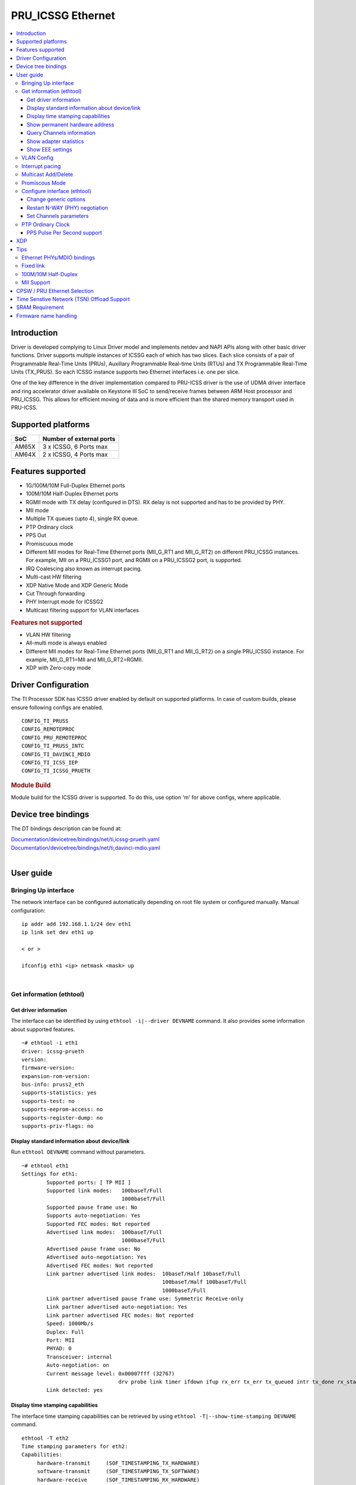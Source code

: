 .. _pru_icssg_ethernet:

******************
PRU_ICSSG Ethernet
******************

.. contents:: :local:
    :depth: 3

Introduction
############

Driver is developed complying to Linux Driver model and implements netdev and NAPI APIs along with other basic driver functions. Driver supports multiple instances of ICSSG each of which has two slices. Each slice consists of a pair of Programmable Real-Time Units (PRUs), Auxillary Programmable Real-time Units (RTUs) and TX Programmable Real-Time Units (TX_PRUS). So each ICSSG instance supports two Ethernet interfaces i.e. one per slice.

One of the key difference in the driver implementation compared to PRU-ICSS driver is the use of UDMA driver interface and ring accelerator driver available on Keystone III SoC to send/receive frames between ARM Host processor and PRU_ICSSG. This allows for efficient moving of data and is more efficient than the shared memory transport used in PRU-ICSS.

Supported platforms
###################

+-----------+-------------------------------+
| SoC       | Number of external ports      |
+===========+===============================+
| AM65X     | 3 x ICSSG, 6 Ports max        |
+-----------+-------------------------------+
| AM64X     | 2 x ICSSG, 4 Ports max        |
+-----------+-------------------------------+

.. ifconfig:: CONFIG_part_variant in ('AM65X')

  .. include:: AM65X_PRU_ICSSG_boards.rst


Features supported
##################

- 1G/100M/10M Full-Duplex Ethernet ports
- 100M/10M Half-Duplex Ethernet ports
- RGMII mode with TX delay (configured in DTS). RX delay is not supported and
  has to be provided by PHY.
- MII mode
- Multiple TX queues (upto 4), single RX queue.
- PTP Ordinary clock
- PPS Out
- Promiscuous mode
- Different MII modes for Real-Time Ethernet ports (MII_G_RT1 and MII_G_RT2) on different PRU_ICSSG instances. For example, MII on a PRU_ICSSG1 port, and RGMII on a PRU_ICSSG2 port, is supported.
- IRQ Coalescing also known as interrupt pacing.
- Multi-cast HW filtering
- XDP Native Mode and XDP Generic Mode
- Cut Through forwarding
- PHY Interrupt mode for ICSSG2
- Multicast filtering support for VLAN interfaces

.. rubric:: **Features not supported**

- VLAN HW filtering
- All-multi mode is always enabled
- Different MII modes for Real-Time Ethernet ports (MII_G_RT1 and MII_G_RT2) on a single PRU_ICSSG instance. For example, MII_G_RT1=MII and MII_G_RT2=RGMII.
- XDP with Zero-copy mode

Driver Configuration
####################

The TI Processor SDK has ICSSG driver enabled by default on supported platforms.
In case of custom builds, please ensure following configs are enabled.

::

    CONFIG_TI_PRUSS
    CONFIG_REMOTEPROC
    CONFIG_PRU_REMOTEPROC
    CONFIG_TI_PRUSS_INTC
    CONFIG_TI_DAVINCI_MDIO
    CONFIG_TI_ICSS_IEP
    CONFIG_TI_ICSSG_PRUETH

.. rubric:: **Module Build**

Module build for the ICSSG driver is supported. To do this, use option 'm' for above configs, where applicable.

Device tree bindings
####################

The DT bindings description can be found at:

| `Documentation/devicetree/bindings/net/ti,icssg-prueth.yaml <https://git.ti.com/cgit/ti-linux-kernel/ti-linux-kernel/tree/Documentation/devicetree/bindings/net/ti,icssg-prueth.yaml?h=ti-linux-6.6.y>`__
| `Documentation/devicetree/bindings/net/ti,davinci-mdio.yaml <https://git.ti.com/cgit/ti-linux-kernel/ti-linux-kernel/tree/Documentation/devicetree/bindings/net/ti,davinci-mdio.yaml?h=ti-linux-6.6.y>`__
|

User guide
##########

Bringing Up interface
*********************

The network interface can be configured automatically depending on root file system or configured manually. Manual configuration:

::

    ip addr add 192.168.1.1/24 dev eth1
    ip link set dev eth1 up

    < or >

    ifconfig eth1 <ip> netmask <mask> up

|

Get information (ethtool)
*************************

Get driver information
^^^^^^^^^^^^^^^^^^^^^^

The interface can be identified by using ``ethtool -i|--driver DEVNAME`` command.
It also provides some information about supported features.

::

	~# ethtool -i eth1
	driver: icssg-prueth
	version:
	firmware-version:
	expansion-rom-version:
	bus-info: pruss2_eth
	supports-statistics: yes
	supports-test: no
	supports-eeprom-access: no
	supports-register-dump: no
	supports-priv-flags: no

Display standard information about device/link
^^^^^^^^^^^^^^^^^^^^^^^^^^^^^^^^^^^^^^^^^^^^^^

Run ``ethtool DEVNAME`` command without parameters.

::

	~# ethtool eth1
	Settings for eth1:
		Supported ports: [ TP MII ]
		Supported link modes:   100baseT/Full
					1000baseT/Full
		Supported pause frame use: No
		Supports auto-negotiation: Yes
		Supported FEC modes: Not reported
		Advertised link modes:  100baseT/Full
					1000baseT/Full
		Advertised pause frame use: No
		Advertised auto-negotiation: Yes
		Advertised FEC modes: Not reported
		Link partner advertised link modes:  10baseT/Half 10baseT/Full
						     100baseT/Half 100baseT/Full
						     1000baseT/Full
		Link partner advertised pause frame use: Symmetric Receive-only
		Link partner advertised auto-negotiation: Yes
		Link partner advertised FEC modes: Not reported
		Speed: 1000Mb/s
		Duplex: Full
		Port: MII
		PHYAD: 0
		Transceiver: internal
		Auto-negotiation: on
		Current message level: 0x00007fff (32767)
				       drv probe link timer ifdown ifup rx_err tx_err tx_queued intr tx_done rx_status pktdata hw wol
		Link detected: yes

Display time stamping capabilities
^^^^^^^^^^^^^^^^^^^^^^^^^^^^^^^^^^

The interface time stamping capabilities can be retrieved by using  ``ethtool -T|--show-time-stamping DEVNAME`` command.

::

   ethtool -T eth2
   Time stamping parameters for eth2:
   Capabilities:
        hardware-transmit     (SOF_TIMESTAMPING_TX_HARDWARE)
        software-transmit     (SOF_TIMESTAMPING_TX_SOFTWARE)
        hardware-receive      (SOF_TIMESTAMPING_RX_HARDWARE)
        software-receive      (SOF_TIMESTAMPING_RX_SOFTWARE)
        software-system-clock (SOF_TIMESTAMPING_SOFTWARE)
        hardware-raw-clock    (SOF_TIMESTAMPING_RAW_HARDWARE)
   PTP Hardware Clock: 2
   Hardware Transmit Timestamp Modes:
        off                   (HWTSTAMP_TX_OFF)
        on                    (HWTSTAMP_TX_ON)
   Hardware Receive Filter Modes:
        none                  (HWTSTAMP_FILTER_NONE)
        all                   (HWTSTAMP_FILTER_ALL)

Show permanent hardware address
^^^^^^^^^^^^^^^^^^^^^^^^^^^^^^^

The interface permanent hardware address can be retrieved by using ``ethtool -P|--show-permaddr DEVNAME`` command.

::

   ~# ethtool -P eth1
   Permanent address: 70:ff:76:1d:5c:64

Query Channels information
^^^^^^^^^^^^^^^^^^^^^^^^^^

The interface DMA Channels information can be retrieved by using ``ethtool-l|--show-channels DEVNAME`` command.

::

   # ethtool -l eth1
   Channel parameters for eth1:
   Pre-set maximums:
   RX:             1
   TX:             4
   Other:          0
   Combined:       0
   Current hardware settings:
   RX:             1
   TX:             1
   Other:          0
   Combined:       0

Show adapter statistics
^^^^^^^^^^^^^^^^^^^^^^^

The interface statistics are divided into several parts. Different statistics can be retrieved using the commands as mentioned below.

Standard Netdev Staticstics
"""""""""""""""""""""""""""

Standard netdev staticstics such as RX / TX bytes / packet count can be retrieved using the command ``ip -s -s link show dev DEVNAME``. Fore more details refer `Standard interface statistics <https://docs.kernel.org/networking/statistics.html#standard-interface-statistics>`__

.. code-block:: console

   ~# ip -s -s link show dev eth1
   10: eth1: <BROADCAST,MULTICAST,UP,LOWER_UP> mtu 1500 qdisc mq state UP mode DEFAULT group default qlen 1000
      link/ether 70:ff:76:1d:ea:f9 brd ff:ff:ff:ff:ff:ff
      RX:  bytes packets errors dropped  missed   mcast
            2958      18      0       0       0       8
      RX errors:  length    crc   frame    fifo overrun
                       0      0       0       0       0
      TX:  bytes packets errors dropped carrier collsns
           13138     138      0       0       0       0
      TX errors: aborted   fifo  window heartbt transns
                       0      0       0       0       2

Protocol-specific statistics
""""""""""""""""""""""""""""

Protocol specific staticstics such as packet counts for different octet sizes can be retrieved using the command ``ethtool -S DEVNAME --groups rmon``. Fore more details refer `Protocol specific statistics <https://docs.kernel.org/networking/statistics.html#protocol-specific-statistics>`__

.. code-block:: console

   ~# ethtool -S eth1 --groups rmon
   Standard stats for eth1:
   rmon-etherStatsUndersizePkts: 0
   rx-rmon-etherStatsPkts64Octets: 3
   rx-rmon-etherStatsPkts65to128Octets: 1
   rx-rmon-etherStatsPkts129to256Octets: 4
   rx-rmon-etherStatsPkts257to512Octets: 2
   rx-rmon-etherStatsPkts513to2000Octets: 0
   tx-rmon-etherStatsPkts64Octets: 0
   tx-rmon-etherStatsPkts65to128Octets: 53
   tx-rmon-etherStatsPkts129to256Octets: 18
   tx-rmon-etherStatsPkts257to512Octets: 2
   tx-rmon-etherStatsPkts513to2000Octets: 0

Driver-defined statistics
"""""""""""""""""""""""""

Driver-defined ethtool statistics can be retrieved by using ``ethtool -S | --statistics DEVNAME`` command.
It displays statistic for the ethernet port.

.. code-block:: console

   ~# ethtool -S eth1
   NIC statistics:
       rx_broadcast_frames: 0
       rx_mii_error_frames: 0
       rx_odd_nibble_frames: 0
       rx_max_size_error_frames: 0
       rx_min_size_error_frames: 0
       rx_class0_hits: 16
       rx_class1_hits: 0
       rx_class2_hits: 0
       rx_class3_hits: 0
       rx_class4_hits: 0
       rx_class5_hits: 0
       rx_class6_hits: 0
       rx_class7_hits: 0
       rx_class8_hits: 16
       rx_class9_hits: 16
       rx_class10_hits: 0
       rx_class11_hits: 0
       rx_class12_hits: 0
       rx_class13_hits: 0
       rx_class14_hits: 0
       rx_class15_hits: 0
       rx_smd_frags: 0
       rx_tx_total_bytes: 14348
       tx_broadcast_frames: 2
       tx_multicast_frames: 35
       tx_odd_nibble_frames: 0
       tx_underflow_errors: 0
       tx_max_size_error_frames: 0
       tx_min_size_error_frames: 0

IET FPE statistics
""""""""""""""""""

ICSSG supports Intersperse Express Traffic (IET, defined in P802.3br/D2.0 spec which later is included in IEEE 802.3 2018) Frame preemption (FPE) feature. The statistics related to IET can be obtained by using ``ethtool --include-statistics --show-mm DEVNAME``

.. code-block:: console

   ~# ethtool --include-statistics --show-mm eth1
   MAC Merge layer state for eth1:
   pMAC enabled: on
   TX enabled: off
   TX active: off
   TX minimum fragment size: 0
   RX minimum fragment size: 124
   Verify enabled: off
   Verify time: 0
   Max verify time: 128
   Verification status: UNKNOWN
   Statistics:
    MACMergeFrameAssErrorCount: 0
    MACMergeFrameSmdErrorCount: 0
    MACMergeFrameAssOkCount: 0
    MACMergeFragCountRx: 0
    MACMergeFragCountTx: 0

Show EEE settings
^^^^^^^^^^^^^^^^^

The interface EEE settings can be retrieved by using ``ethtool --show-eee DEVNAME`` command.

::

   ethtool --show-eee eth1
   EEE Settings for eth1:
      EEE status: disabled
      Tx LPI: disabled
      Supported EEE link modes:  100baseT/Full
                  1000baseT/Full
      Advertised EEE link modes:  Not reported
      Link partner advertised EEE link modes:  100baseT/Full
                      1000baseT/Full


VLAN Config
***********

VLAN can be added/deleted using ``ip`` or ``vconfig`` utility.


*VLAN Add*

::

    ip link add link eth1 name eth1.5 type vlan id 5

    < or >

    vconfig add eth1 5

*VLAN del*

::

    ip link del eth1.5

    < or >

    vconfig rem eth1 5

*VLAN IP assigning*

IP address can be assigned to the VLAN interface either via udhcpc
when a VLAN aware dhcp server is present or via static ip assigning
using ``ip`` or ``ifconfig``.

Once VLAN is added, it will create a new entry in Ethernet interfaces
like eth1.5, below is an example how it check the vlan interface

::

    ip addr add 10.0.0.5/24 dev eth1.5

    < or >

    ifconfig eth1.5 10.0.0.5
    ....

    ~# ifconfig eth1.5
    eth1.5    Link encap:Ethernet  HWaddr 70:FF:76:1D:5C:64
              inet addr:10.0.0.5  Bcast:10.255.255.255  Mask:255.0.0.0
              inet6 addr: fe80::72ff:76ff:fe1d:5c64/64 Scope:Link
              UP BROADCAST RUNNING MULTICAST  MTU:1500  Metric:1
              RX packets:0 errors:0 dropped:0 overruns:0 frame:0
              TX packets:45 errors:0 dropped:0 overruns:0 carrier:0
              collisions:0 txqueuelen:1000
              RX bytes:0 (0.0 B)  TX bytes:7590 (7.4 KiB)

*VLAN Packet Send/Receive*

To Send or receive packets with the VLAN tag, bind the socket to the
proper Ethernet interface shown above and can send/receive via that
socket-fd.

|

Interrupt pacing
****************

The Interrupt pacing (IRQ coalescing) based on hrtimers for RX / TX data path separately can be enabled by ethtool commands (min value is 20us):

::

  ethtool -C ethX rx-usecs N # Enable RX coalescing
  ethtool -C ethX tx-usecs N # Enable TX coalescing for TX0 by default.
  ethtool -Q ethX queue_mask 1 --coalesce tx-usecs 100 # Enable coalescing for TX0
  ethtool -Q ethX queue_mask 2 --coalesce tx-usecs 100 # Enable coalescing for TX1
  ethtool -Q ethX queue_mask 3 --coalesce tx-usecs 100 --coalesce tx-usecs 100 # Enable coalescing for both TX0 and TX1

The Interrupt pacing (IRQ coalescing) configuration can be retrieved by commands:

::

  ethtool -c ethX # Show RX coalescing and TX coalescing for TX0
  ethtool -Q ethX queue_mask 1 --show-coalesce # Show coalescing configuration for TX0
  ethtool -Q ethX queue_mask 2 --show-coalesce # Show coalescing configuration for TX1
  ethtool -Q ethX queue_mask 3 --show-coalesce # Show coalescing configuration for both TX0 and TX1


|

Multicast Add/Delete
********************

Multicast MAC address can be added/deleted using *ip maddr* commands or Linux
socket ioctl SIOCADDMULTI/SIOCDELMULTI.

*Show muliticast address*

::

	~# ip maddr show eth1
	3:      eth1
		link  33:33:00:00:00:01 users 2
		link  01:00:5e:00:00:01 users 2
		link  01:00:5e:00:00:fb users 2
		link  33:33:ff:1d:5c:64 users 2
		link  01:00:5e:00:00:fc users 2
		link  33:33:00:01:00:03 users 2
		link  33:33:00:00:00:fb users 2
		link  01:80:c2:00:00:21 users 2
		inet  224.0.0.252
		inet  224.0.0.251
		inet  224.0.0.1
		inet6 ff02::fb
		inet6 ff02::1:3
		inet6 ff02::1:ff1d:5c64
		inet6 ff02::1
		inet6 ff01::1


*Add muliticast address*

::

	~# ip maddr add 01:00:5e:00:00:05 dev eth1
	~# ip maddr show dev eth1
	3:      eth1
		link  33:33:00:00:00:01 users 2
		link  01:00:5e:00:00:01 users 2
		link  01:00:5e:00:00:fb users 2
		link  33:33:ff:1d:5c:64 users 2
		link  01:00:5e:00:00:fc users 2
		link  33:33:00:01:00:03 users 2
		link  33:33:00:00:00:fb users 2
		link  01:80:c2:00:00:21 users 2
		link  01:00:5e:00:00:05 static
		inet  224.0.0.252
		inet  224.0.0.251
		inet  224.0.0.1
		inet6 ff02::fb
		inet6 ff02::1:3
		inet6 ff02::1:ff1d:5c64
		inet6 ff02::1
		inet6 ff01::1

*Delete muliticast address*

::

    # ip maddr del 01:00:5e:00:00:05 dev eth1

.. rubric:: **Multicast + VLAN**

Multicast MAC address can be added/deleted using *ip maddr* commands for vlan interfaces.

*Show multicast address for vlan interface*

.. code-block:: console

   ~# ip maddr show eth1.5

*Add multicast address for vlan interface*

.. code-block:: console

   ~# ip maddr add 01:00:5e:00:00:05 dev eth1.5

*Delete multicast address for vlan interface*

.. code-block:: console

   ~# ip maddr del 01:00:5e:00:00:05 dev eth1.5

|

Promiscous Mode
***************
By default promiscous mode is disabled. It can be enabled by using
the below command.

Please note running a tool like tcpdump will itself enable promiscous
mode.

::

     ip link set eth0 promisc on

Configure interface (ethtool)
*****************************

Change generic options
^^^^^^^^^^^^^^^^^^^^^^

The interface generic options can be configured by using ``ethtool -s|--change DEVNAME`` command.
The main purpose of this command is to configure physical link settings (PHY) like speed, duplex, auto-negotiation.

Below commands will be redirected to the phy driver:

::

       # ethtool -s <dev>
       [ speed %d ]
       [ duplex half|full ]
       [ autoneg on|off ]
       [ wol p|u|m|b|a|g|s|d... ]
       [ sopass %x:%x:%x:%x:%x:%x ]

.. note::

    ICSSG Ethernet driver does not perform any kind of WOL specific actions or
    configurations.

Below is an example of forcing link speed to 100M and duplexity to full:

::

	# ethtool -s eth1 duplex full speed 100
	[   74.768324] icssg-prueth pruss2_eth eth1: Link is Down
	[   78.592924] icssg-prueth pruss2_eth eth1: Link is Up - 100Mbps/Full - flow control off


Restart N-WAY (PHY) negotiation
^^^^^^^^^^^^^^^^^^^^^^^^^^^^^^^

The interface PHY auto-negotiation can be restarted by using ``ethtool -r|--negotiate DEVNAME`` command.

::

	# ethtool -r eth1
	[  273.151655] icssg-prueth pruss2_eth eth1: Link is Down
	[  276.225423] icssg-prueth pruss2_eth eth1: Link is Up - 1Gbps/Full - flow control off

Set Channels parameters
^^^^^^^^^^^^^^^^^^^^^^^

The interface DMA channels parameters can be set by using ``ethtool -L\|--set-channels DEVNAME`` command.
It allows to control number of TX channels driver is allowed to work with at DMA level. The maximum number of TX channels is 4.
Supported options ``[ tx N ]``:

::

      # ethtool -L eth1 tx 4

|

PTP Ordinary Clock
******************

The PRU Ethernet & IEP drivers implement the Linux PTP hardware clock subsystem APIs, the PRU-ICSS PTP clock can therefore be adjusted by
using those standard APIs. See `PTP hardware clock infrastructure for
Linux <https://www.kernel.org/doc/html/latest/driver-api/ptp.html?highlight=ptp#ptp-hardware-clock-infrastructure-for-linux>`__ for
more details.

The IEP0 is used by PRU Ethernet driver and Firmware PTP hardware clock and shared between PRU Ethernet ports.
The IEP1 is used for Firmware purposes.

The PTP Ordinary Clock (OC) implementation is provided by the linuxptp application.

::

    ptp4l -f oc.cfg

oc.cfg is a ptp4l configuration file.

Example oc.cfg for OC,

::

    [global]
    tx_timestamp_timeout 10
    logMinPdelayReqInterval -3
    logSyncInterval -3
    twoStepFlag 1
    summary_interval 0
    [eth1]
    delay_mechanism P2P
    network_transport L2

where **eth1** is the intended PRU-ICSSG Ethernet port over which the OC
functionality is provided.

See `The Linux PTP Project <https://linuxptp.sourceforge.net#>`__ for
more details about linuxptp in general and `ptp4l(8) - Linux man
page <https://man.cx/ptp4l>`__ about ptp4l configurations in particular.

Here is a sample screen display of ptp4l for PRU-ICSS Ethernet port as
PTP/OC in slave mode:

::

	# ptp4l -f oc.cfg -s -m
	ptp4l[1255.613]: selected /dev/ptp2 as PTP clock
	ptp4l[1255.664]: port 1: INITIALIZING to LISTENING on INITIALIZE
	ptp4l[1255.665]: port 0: INITIALIZING to LISTENING on INITIALIZE
	ptp4l[1255.665]: port 1: link up
	ptp4l[1263.081]: selected best master clock 70ff76.fffe.1d5c64
	ptp4l[1269.343]: selected best master clock 70ff76.fffe.1d5c64
	ptp4l[1271.367]: port 1: new foreign master d494a1.fffe.8c36e9-1
	ptp4l[1275.368]: selected best master clock d494a1.fffe.8c36e9
	ptp4l[1275.368]: port 1: LISTENING to UNCALIBRATED on RS_SLAVE
	ptp4l[1275.754]: port 1: UNCALIBRATED to SLAVE on MASTER_CLOCK_SELECTED
	ptp4l[1276.381]: rms 789386424832367360 max 1578772849664738816 freq -60377 +/- 22862 delay   229 +/-   6
	ptp4l[1277.385]: rms  473 max  729 freq -67059 +/- 642 delay   251 +/-   4
	ptp4l[1278.389]: rms  792 max  830 freq -65620 +/- 211 delay   253 +/-   0
	ptp4l[1279.393]: rms  504 max  667 freq -65335 +/-  17 delay   255 +/-   1
	ptp4l[1280.397]: rms  166 max  271 freq -65484 +/-  59 delay   251 +/-   2
	ptp4l[1281.401]: rms   26 max   42 freq -65649 +/-  34 delay   249 +/-   1
	ptp4l[1282.405]: rms   43 max   50 freq -65727 +/-  10 delay   253 +/-   3
	ptp4l[1283.409]: rms   26 max   39 freq -65739 +/-   6 delay   256 +/-   1
	ptp4l[1284.412]: rms    5 max    7 freq -65725 +/-   3 delay   253 +/-   1
	ptp4l[1285.416]: rms    5 max    7 freq -65717 +/-   6 delay   252 +/-   1
	ptp4l[1286.420]: rms   11 max   14 freq -65698 +/-   6 delay   252 +/-   1
	ptp4l[1287.424]: rms    8 max   12 freq -65693 +/-   5 delay   254 +/-   1
	ptp4l[1288.427]: rms    7 max   12 freq -65687 +/-   4 delay   251 +/-   2
	ptp4l[1289.430]: rms    4 max    8 freq -65686 +/-   3 delay   249 +/-   1
	ptp4l[1290.434]: rms    5 max    8 freq -65693 +/-   7 delay   249 +/-   1
	ptp4l[1291.438]: rms    4 max    9 freq -65696 +/-   5 delay   251 +/-   1
	ptp4l[1292.441]: rms    7 max    9 freq -65682 +/-   5 delay   253 +/-   0
	ptp4l[1293.445]: rms   11 max   14 freq -65667 +/-   4 delay   252 +/-   0
	ptp4l[1294.448]: rms    8 max   14 freq -65662 +/-   5 delay   254 +/-   1
	ptp4l[1295.452]: rms    6 max    8 freq -65659 +/-   5 delay   254 +/-   2
	ptp4l[1296.456]: rms    3 max    7 freq -65657 +/-   2 delay   251 +/-   0
	ptp4l[1297.459]: rms    4 max    5 freq -65661 +/-   6 delay   256 +/-   2
	...

|

PPS Pulse Per Second support
^^^^^^^^^^^^^^^^^^^^^^^^^^^^

.. ifconfig:: CONFIG_part_variant in ('AM65X')

  PPS hardware pin is available only on the IDK application card i.e. ICSSG0 port 0 and ICSSG1 port 1.
  They are available at LEDs LD2 and LD5 respectively.

.. ifconfig:: CONFIG_part_variant in ('AM64X')

  To enable PPS on AM64x, the hardware pin PRG0_IEP0_EDC_SYNC_OUT0 needs to be enabled.

PPS can be tested using `testptp.c <https://git.kernel.org/pub/scm/linux/kernel/git/torvalds/linux.git/plain/tools/testing/selftests/ptp/testptp.c>`__ tool.

To find out the PTP device number i.e. PTP Hardware Clock, use ``ethtool -T DEVNAME``

.. note:: For PPS to work, the firmware needs to be running so the ICSSG network interface must be brought up.

To turn on PPS,

::

       # ip link set dev eth1 up
       # ./testptp -d /dev/ptp2 -P 1
       pps for system time request okay

.. ifconfig:: CONFIG_part_variant in ('AM65X')

  You should be able to see either LD2 or LD5 blink at 1 second interval on AM654x-IDK.

.. ifconfig:: CONFIG_part_variant in ('AM64X')

  This will generate PPS signal with 1 pulse per second which can be probed at J18 SYNC_OUT0 header on the EVM and capture using oscilloscope.

To turn off PPS,

::

       # ./testptp -d /dev/ptp2 -P 0
       pps for system time request okay


XDP
###

The PRU_ICSSG Ethernet driver supports Native XDP as well as Generic XDP. XDP with Zero-copy mode is not supported yet.
For detailed setup and how to test XDP please refer to :ref:`pru_icssg_xdp`.


Tips
####

.. _eth-phy-bundings:

Ethernet PHYs/MDIO bindings
***************************

The PRU_ICSSG Ethernet driver follows standard Linux DT bindings for MDIO bus, Ethernet controlers and PHYs which can be found at:

| `ethernet-controller.yaml <https://git.ti.com/cgit/ti-linux-kernel/ti-linux-kernel/tree/Documentation/devicetree/bindings/net/ethernet-controller.yaml?h=ti-linux-6.12.y>`__
| `mdio.yaml <https://git.ti.com/cgit/ti-linux-kernel/ti-linux-kernel/tree/Documentation/devicetree/bindings/net/mdio.yaml?h=ti-linux-6.12.y>`__
| `ethernet-phy.yaml <https://git.ti.com/cgit/ti-linux-kernel/ti-linux-kernel/tree/Documentation/devicetree/bindings/net/ethernet-phy.yaml?h=ti-linux-6.12.y>`__
|

The existing TI Ethernet PHYs DT bindings:

| `ti,dp83822.yaml <https://git.ti.com/cgit/ti-linux-kernel/ti-linux-kernel/tree/Documentation/devicetree/bindings/net/ti,dp83822.yaml?h=ti-linux-6.12.y>`__
| `ti,dp83867.yaml <https://git.ti.com/cgit/ti-linux-kernel/ti-linux-kernel/tree/Documentation/devicetree/bindings/net/ti,dp83867.yaml?h=ti-linux-6.12.y>`__
| `ti,dp83869.yaml <https://git.ti.com/cgit/ti-linux-kernel/ti-linux-kernel/tree/Documentation/devicetree/bindings/net/ti,dp83869.yaml?h=ti-linux-6.12.y>`__
|

.. _fixed-link:

Fixed link
**********

The Linux PRU_ICSSG Ethernet driver provides support for 'fixed-link' MAC-MAC connection support
which can be defined following standard :ref:`Ethernet Controller Generic Binding<eth-phy-bundings>` for each "ethernet-miiX' ICSSG port.

.. note::

    Fixed link is use-case specific and got limited testing, so should be considered experimental.


Example::

   icssg2_emac1: ethernet-mii1 {
      phy-mode = "rgmii-rxid";
      syscon-rgmii-delay = <&scm_conf 0x4124>;
      local-mac-address = [00 00 00 00 00 00];

      fixed-link {
         speed = <1000>;
         full-duplex;
      };
   };

**RGMII Fixed link**

In case of RGMII MAC-MAC the 'phy-mode' DT property should be specifying properly for RGMII RX/TX delay configuration,
taking into account ICSSG HW capability to provide only TX delay (which for some SoCs is not recommended to be disabled).
Consult with SoC documentation (Data sheet, User guide) for supported RGMII RX/TX delay configurations.

100M/10M Half-Duplex
********************

The 10/100 half duplex (HD) support depends on HW capability to route PHY output pin (COL) to ICSSG GPI1O pin (PRGx_PRU0/1_GPI10) as input.
To indicate that HW supports HD the DT "ti,half-duplex-capable" property shell be added to the corresponding ICSSG "ethernet-mii0" port node.

For example:

::

  icssg0_eth: icssg0-eth {
  ...

     icssg0_emac1: ethernet-mii1 {
     ...

            ti,half-duplex-capable;
     };
  }

  &main_pmx0 {
  ...

     icssg0_rgmii_pins_default: icssg0-rgmii-pins-default {
           pinctrl-single,pins = <
           ...
                  AM65X_IOPAD(0x026c, PIN_INPUT, 1) /* (AA28) PRG0_PRU1_GPO10.PRG0_PRU1_GPI10 - col */
           >;
     };
  };

MII Support
********************

.. ifconfig:: CONFIG_part_variant in ('AM65X')

    On AM654x-evm the DP83867HM are strapped to RGMII configuration by default. To use MII mode for ICSSG interfaces  pinmux `settings <https://dev.ti.com/sysconfig/#/config/?args=--device%20AM65xx_SR2.0_beta%20--part%20Default%20--package%20ACD%20--theme%20light>`_ for MII mode needs to be added to the device tree.

.. ifconfig:: CONFIG_part_variant in ('AM64X')

  .. rubric:: AM64 GP EVM

  On AM64x-evm the DP83869HM are strapped to RGMII configuration by default. To use MII interface the
  k3-am642-evm-icssg1-dualemac-mii.dtbo overlay file has to be applied using the following command in uboot.

    ::

      setenv bootcmd 'run findfdt; run envboot; run init_${boot}; run get_kern_${boot}; run get_fdt_${boot};
      setenv name_overlays ti/k3-am642-evm-icssg1-dualemac-mii.dtbo; run get_overlay_${boot}; run run_kern'

   .. rubric:: **Limitations**

   - In order to implement single EMAC mode with RGMII port, disable the unused port in the devicetree, which is the default configuration.

   - In order to implement single EMAC mode with an MII port, both MIIx ports must be enabled in the devicetree. The driver requires both the MII ports to be enabled, even if one of the ports is unused (No Ethernet PHY wired).
     Use fixed-link for the unused port. Refer :ref:`Add fixed link support for a given ICSSG port<fixed-link>` for more details.


CPSW / PRU Ethernet Selection
#############################

.. ifconfig:: CONFIG_part_variant in ('AM64X')

   Driver supports two Ethernet port modes, "Single EMAC" and "Dual EMAC" based on how many ports will be operated for a given ICSSG instance, for both MII and RGMII mode.

   - Single EMAC: 1 Ethernet port on a single PRU_ICSSG instance
   - Dual EMAC: 2 Ethernet ports on a single PRU_ICSSG instance

   On AM64x EVM (`TMDS64EVM <https://www.ti.com/tool/TMDS64EVM>`__ & `TMDS64GPEVM <https://www.ti.com/tool/TMDS64GPEVM>`__), one Ethernet port is connected to CPSW, one Ethernet port is connected to PRU Ethernet, and one Ethernet port can be muxed to either CPSW or PRU Ethernet depending on the device tree settings.
   The Ethernet port is muxed to CPSW by default in the AM64x EVM device tree :file:`k3-am642-evm.dts`, disabling this port for ICSSG (Single EMAC).

   To use **RGMII** interface in **Dual EMAC** mode the :file:`k3-am642-evm-icssg1-dualemac.dtbo` overlay file has to be applied using the following command in u-boot.

    ::

      setenv bootcmd 'run findfdt; run envboot;run init_${boot}; run get_kern_${boot}; run get_fdt_${boot};setenv name_overlays ti/k3-am642-evm-icssg1-dualemac.dtbo; run get_overlay_${boot}; run run_kern'

   To use **MII** interface in **Dual EMAC** mode the :file:`k3-am642-evm-icssg1-dualemac-mii.dtbo` overlay file has to be applied using the following command in u-boot.

    ::

      setenv bootcmd 'run findfdt; run envboot;run init_${boot}; run get_kern_${boot}; run get_fdt_${boot};setenv name_overlays ti/k3-am642-evm-icssg1-dualemac-mii.dtbo; run get_overlay_${boot}; run run_kern'

.. ifconfig:: CONFIG_part_variant in ('AM65X')

  This feature is not supported.

Time Senstive Network (TSN) Offload Support
###########################################

.. ifconfig:: CONFIG_part_variant in ('AM65X','AM64X')

  ICSSG Ethernet supports offloading of features such as Enhancements for Scheduled Traffic
  (EST) and Intersperse Express Traffic (IET) Frame Preemption offload
  similar to CPSW.

  For EST setup refer to :ref:`kernel_driver_cpsw2g_est` and IET configuration refer to :ref:`kernel_driver_cpsw2g_iet`.

  For the interface ethX, IET related statistics can be retrieved by using ``ethtool -S ethX | grep iet`` command.


SRAM Requirement
################

The ICSSG Ethernet driver supports multiple instances of ICSSG each of which has two slices. Each ICSSG instance supports two Ethernet interfaces i.e. one per slice.

SRAM Required for each ICSSG instance (per two ports) is as below.

.. ifconfig:: CONFIG_part_variant in ('AM65X')

  +------------------+--------------------------+-----------------------------------+
  | SoC              | Mode                     | SRAM Required per ICSSG instance  |
  +==================+==========================+===================================+
  | AM65X SR 2.0     | Emac Mode                |             192 KB                |
  +------------------+--------------------------+-----------------------------------+
  | AM65X SR 2.0     | Emac Mode + Switch Mode  |             256 KB                |
  +------------------+----------------------+---+-----------------------------------+

.. ifconfig:: CONFIG_part_variant in ('AM64X')

  +-----------+--------------------------+-----------------------------------+
  | SoC       | Mode                     | SRAM Required per ICSSG Instance  |
  +===========+==========================+===================================+
  | AM64X     | Emac Mode                |             192 KB                |
  +-----------+--------------------------+-----------------------------------+

For each ICSSG instance, the SRAM required needs to be contiguous.
PRUETH only uses the required amount of SRAM from the SRAM/MSMC pool. If PRUETH doesn't get the required amount of SRAM, the prueth_probe() API will return with -ENOMEM error.

Firmware name handling
######################

Starting from Processor SDK v11.01, the ICSSG PRUETH driver reads firmware names from the device tree instead of using hard-coded values. This change improves flexibility and maintainability, especially when supporting different SoCs or firmware versions.

**How driver reads firmware names:**

- Specify the firmware names for each core (PRU, RTU, TX_PRU) and for each slice (MAC port) using the device tree property `firmware-name`.
- The device tree specifies only the EMAC (Ethernet MAC) firmware names.
- The driver reads these names at probe time and stores them internally.

- For other supported modes (SWITCH, HSR and PRP), the driver generates the firmware names dynamically by replacing the string in the EMAC firmware name:

   - The driver replaces `"eth"` with `"sw"` for SWITCH mode.
   - The driver replaces `"eth"` with `"hsr"` for HSR mode.
   - The driver replaces `"eth"` with `"prp"` for PRP mode.


**Device tree example:**

.. ifconfig:: CONFIG_part_variant in ('AM65X')

  .. code-block:: dts

      icssg2_eth: icssg2-eth@... {
         ...
         firmware-name =
               "ti-pruss/am65x-sr2-pru0-prueth-fw.elf",
               "ti-pruss/am65x-sr2-rtu0-prueth-fw.elf",
               "ti-pruss/am65x-sr2-txpru0-prueth-fw.elf",
               "ti-pruss/am65x-sr2-pru1-prueth-fw.elf",
               "ti-pruss/am65x-sr2-rtu1-prueth-fw.elf",
               "ti-pruss/am65x-sr2-txpru1-prueth-fw.elf";
         ...
      };

.. ifconfig:: CONFIG_part_variant in ('AM64X')

  .. code-block:: dts

      icssg1_eth: icssg1-eth@... {
         ...
         firmware-name =
               "ti-pruss/am64x-sr2-pru0-prueth-fw.elf",
               "ti-pruss/am64x-sr2-rtu0-prueth-fw.elf",
               "ti-pruss/am64x-sr2-txpru0-prueth-fw.elf",
               "ti-pruss/am64x-sr2-pru1-prueth-fw.elf",
               "ti-pruss/am64x-sr2-rtu1-prueth-fw.elf",
               "ti-pruss/am64x-sr2-txpru1-prueth-fw.elf";
         ...
      };

.. note::

   - This approach is compatible with earlier versions as the existing device
     trees already provide the ``firmware-name`` property.
   - To use a different firmware version, simply update the
     ``firmware-name`` property in your device tree.
   - The driver will automatically handle the correct firmware names for all
     supported modes.

For more details, refer to the upstream commit:
https://patch.msgid.link/20250613064547.44394-1-danishanwar@ti.com
